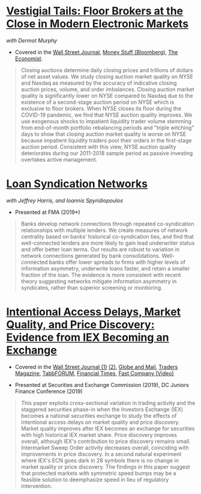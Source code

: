 
* [[https://papers.ssrn.com/abstract=3600230][Vestigial Tails: Floor Brokers at the Close in Modern Electronic Markets]]
/with Dermot Murphy/

- Covered in the [[https://www.wsj.com/articles/coronavirus-shutdown-casts-doubt-on-value-of-exchange-trading-floors-11590053419][Wall Street Journal]], [[https://www.bloomberg.com/opinion/articles/2020-05-22/a-vaccine-with-a-poison-pill][Money Stuff (Bloomberg)]], [[https://www.economist.com/finance-and-economics/2020/05/25/covid-19-forced-trading-floors-to-close-theyll-be-back][The Economist]].

#+BEGIN_QUOTE
Closing auctions determine daily closing prices and trillions of dollars of net
asset values. We study closing auction market quality on NYSE and Nasdaq as
measured by the accuracy of indicative closing auction prices, volume, and order
imbalances. Closing auction market quality is significantly lower on NYSE
compared to Nasdaq due to the existence of a second-stage auction period on NYSE
which is exclusive to floor brokers. When NYSE closes its floor during the
COVID-19 pandemic, we find that NYSE auction quality improves. We use exogenous
shocks to impatient liquidity trader volume stemming from end-of-month portfolio
rebalancing periods and "triple witching" days to show that closing auction
market quality is worse on NYSE because impatient liquidity traders pool their
orders in the first-stage auction period. Consistent with this view, NYSE
auction quality deteriorates during our 2011-2018 sample period as passive
investing overtakes active management.
#+END_QUOTE


* [[https://papers.ssrn.com/sol3/papers.cfm?abstract_id=3295980][Loan Syndication Networks]]
/with Jeffrey Harris, and Ioannis Spyridiopoulos/

- Presented at FMA (2019*)

#+BEGIN_QUOTE
Banks develop network connections through repeated co-syndication
relationships with multiple lenders. We create measures of network
centrality based on banks’ historical co-syndication ties, and find
that well-connected lenders are more likely to gain lead underwriter
status and offer better loan terms. Our results are robust to
variation in network connections generated by bank
consolidations. Well-connected banks offer lower spreads to firms with
higher levels of information asymmetry, underwrite loans faster, and
retain a smaller fraction of the loan. The evidence is more consistent
with recent theory suggesting networks mitigate information asymmetry
in syndicates, rather than superior screening or monitoring.
#+END_QUOTE


* [[https://ssrn.com/abstract=3195001][Intentional Access Delays, Market Quality, and Price Discovery: Evidence from IEX Becoming an Exchange]]

- Covered in the [[https://www.wsj.com/articles/study-finds-speed-bumps-help-protect-ordinary-investors-1528974002][Wall Street Journal (1)]] [[https://www.wsj.com/articles/sec-wont-release-speed-bump-study-it-promised-two-years-ago-1540401251][(2)]], [[https://www.theglobeandmail.com/business/article-trading-speed-bumps-protect-regular-investors-from-high-frequency/][Globe and Mail]], [[http://www.tradersmagazine.com/news/ecns_and_exchanges/sec-says-as-exchange-iex-helps-improve-market-quality-117836-1.html][Traders Magazine]], [[https://tabbforum.com/researches/intentional-access-delays-market-quality-and-price-discovery-evidence-from-iex-becoming-an-exchange][TabbFORUM]], [[https://www.ft.com/content/20d40032-9b0d-11e8-88de-49c908b1f264][Financial Times]], [[https://www.fastcompany.com/video/how-38-miles-of-cable-changed-the-stock-market-forever/UaSEVpma][Fast Company (Video)]]

- Presented at Securities and Exchange Commission (2019), DC Juniors
  Finance Conference (2019)
#+BEGIN_QUOTE
This paper exploits cross-sectional variation in trading activity and the
staggered securities phase-in when the Investors Exchange (IEX) becomes a
national securities exchange to study the effects of intentional access delays
on market quality and price discovery. Market quality improves after IEX becomes
an exchange for securities with high historical IEX market share. Price
discovery improves overall, although IEX's contribution to price discovery
remains small. Intermarket Sweep Order activity decreases overall, coinciding
with improvements in price discovery. In a second natural experiment where IEX's
ECN goes dark in 28 symbols there is no change in market quality or price
discovery. The findings in this paper suggest that protected markets with
symmetric speed bumps may be a feasible solution to deemphasize speed in lieu of
regulatory intervention.
#+END_QUOTE

